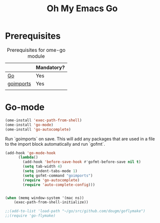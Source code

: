 #+TITLE: Oh My Emacs Go
#+OPTIONS: toc:nil num:nil ^:nil

* Prerequisites
  :PROPERTIES:
  :CUSTOM_ID: go-prerequisites
  :END:

#+NAME: go-prequisites
#+CAPTION: Prerequisites for ome-go module
|           | Mandatory? |
|-----------+------------|
| [[http://golang.org][Go]]        | Yes        |
| [[http://www.github.com/bradfitz/goimports][goimports]] | Yes        |
|           |            |

* Go-mode

#+NAME: go-mode
#+BEGIN_SRC emacs-lisp
(ome-install 'exec-path-from-shell)
(ome-install 'go-mode)
(ome-install 'go-autocomplete)
#+END_SRC

Run `goimports` on save. This will add any packages that
are used in a file to the import block automatically and run
`gofmt`.

#+NAME: goimports
#+BEGIN_SRC emacs-lisp
(add-hook 'go-mode-hook
      (lambda()
        (add-hook 'before-save-hook #'gofmt-before-save nil t)
        (setq tab-width 4)
        (setq indent-tabs-mode 1)
        (setq gofmt-command "goimports")
        (require 'go-autocomplete)
        (require 'auto-complete-config)))


(when (memq window-system '(mac ns))
    (exec-path-from-shell-initialize))
#+END_SRC

#+NAME: go-flymake
#+BEGIN_SRC emacs-lisp
;;(add-to-list 'load-path "~/go/src/github.com/dougm/goflymake")
;;(require 'go-flymake)
#+END_SRC
